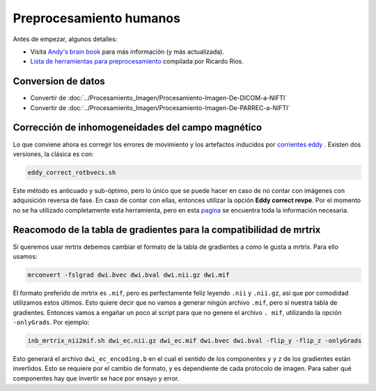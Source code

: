 Preprocesamiento humanos
========================

Antes de empezar, algunos detalles:

* Visita  `Andy's brain book <https://andysbrainbook.readthedocs.io/en/latest/MRtrix/MRtrix_Course/MRtrix_04_Preprocessing.html>`_  para más información (y más actualizada).
*  `Lista de herramientas para preprocesamiento <https://hackmd.io/@c13lab/preproc>`_  compilada por Ricardo Ríos.


Conversion de datos 
----------------------------------------

* Convertir de :doc:`../Procesamiento_Imagen/Procesamiento-Imagen-De-DICOM-a-NIFTI`
* Convertir de :doc:`../Procesamiento_Imagen/Procesamiento-Imagen-De-PARREC-a-NIFTI`


Corrección de inhomogeneidades del campo magnético
----------------------------------------

Lo que conviene ahora es corregir los errores de movimiento y los artefactos inducidos por  `corrientes eddy <http://es.wikipedia.org/wiki/Corriente_de_Foucault>`_ . Existen dos versiones, la clásica es con:

.. code:: Bash

   eddy_correct_rotbvecs.sh 

Este método es anticuado y sub-óptimo, pero lo único que se puede hacer en caso de no contar con imágenes con adquisición reversa de fase. En caso de contar con ellas, entonces utilizar la opción **Eddy correct revpe**. Por el momento no se ha utilizado completamente esta herramienta, pero en esta  `pagina <http://fsl.fmrib.ox.ac.uk/fsl/fslwiki/topup>`_  se encuentra toda la información necesaria.

Reacomodo de la tabla de gradientes para la compatibilidad de mrtrix
----------------------------------------

Si queremos usar mrtrix debemos cambiar el formato de la tabla de gradientes a como le gusta a mrtrix. Para ello usamos: 

.. code:: Bash

   mrconvert -fslgrad dwi.bvec dwi.bval dwi.nii.gz dwi.mif 

El formato preferido de mrtrix es ``.mif``, pero es perfectamente feliz leyendo  ``.nii`` y ``.nii.gz``, así que por comodidad utilizamos estos últimos. Esto quiere decir que no vamos a generar ningún archivo ``.mif``, pero sí nuestra tabla de gradientes. Entonces vamos a engañar un poco al script para que no genere el archivo ``. mif``, utilizando la opción ``-onlyGrads``. Por ejemplo:

.. code:: Bash

   inb_mrtrix_nii2mif.sh dwi_ec.nii.gz dwi_ec.mif dwi.bvec dwi.bval -flip_y -flip_z -onlyGrads 

Esto generará el archivo ``dwi_ec_encoding.b`` en el cual el sentido de los componentes  ``y`` y  ``z`` de los gradientes están invertidos. Esto se requiere por el cambio de formato, y es dependiente de cada protocolo de imagen. Para saber qué componentes hay que invertir se hace por ensayo y error.

